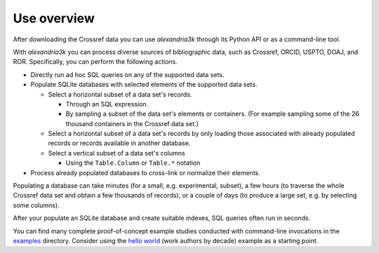 Use overview
------------

After downloading the Crossref data you can use *alexandria3k* through
its Python API or as a command-line tool.

With *alexandria3k* you can process diverse sources of bibliographic
data, such as Crossref, ORCID, USPTO, DOAJ, and ROR.
Specifically, you can perform the following actions.

- Directly run ad hoc SQL queries on any of the supported data sets.
- Populate SQLite databases with selected elements of the supported
  data sets.

  - Select a horizontal subset of a data set's records.

    - Through an SQL expression.
    - By sampling a subset of the data set's elements or containers.
      (For example sampling some of the 26 thousand containers in the
      Crossref data set.)

  - Select a horizontal subset of a data set's records by only loading
    those associated with already populated records or records available
    in another database.
  - Select a vertical subset of a data set's columns

    - Using the ``Table.Column`` or ``Table.*`` notation

- Process already populated databases to cross-link or normalize their
  elements.

Populating a database can take minutes (for a small, e.g. experimental,
subset), a few hours (to traverse the whole Crossref data set and obtain
a few thousands of records), or a couple of days (to produce a large
set, e.g. by selecting some columns).

After your populate an SQLite database and create suitable indexes, SQL
queries often run in seconds.

You can find many complete proof-of-concept example studies
conducted with command-line invocations in the
`examples <https://github.com/dspinellis/alexandria3k/tree/main/examples>`__
directory. Consider using the
`hello world <https://github.com/dspinellis/alexandria3k/tree/main/examples/authors-by-decade>`__ (work authors by decade) example as a starting point.
